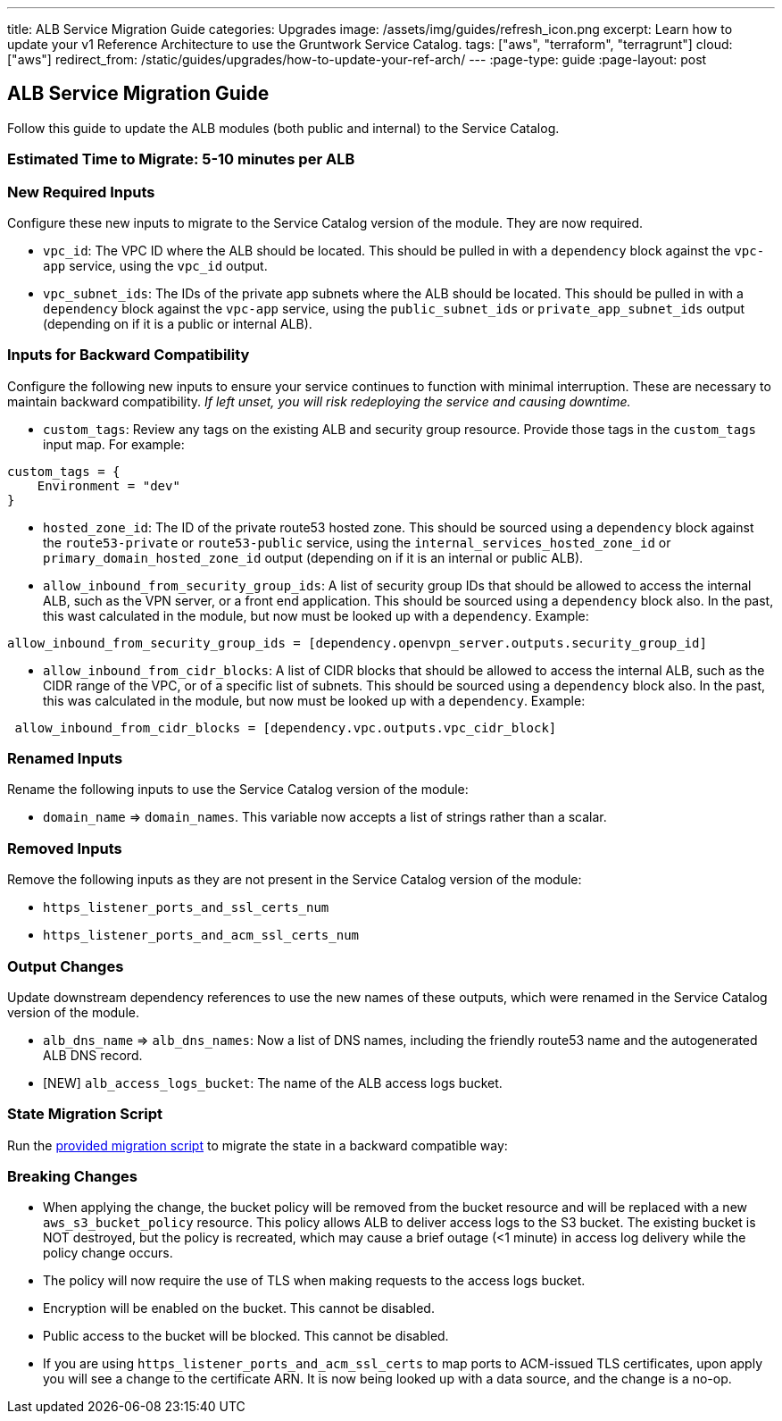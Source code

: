 ---
title: ALB Service Migration Guide
categories: Upgrades
image: /assets/img/guides/refresh_icon.png
excerpt: Learn how to update your v1 Reference Architecture to use the Gruntwork Service Catalog.
tags: ["aws", "terraform", "terragrunt"]
cloud: ["aws"]
redirect_from: /static/guides/upgrades/how-to-update-your-ref-arch/
---
:page-type: guide
:page-layout: post

:toc:
:toc-placement!:

// GitHub specific settings. See https://gist.github.com/dcode/0cfbf2699a1fe9b46ff04c41721dda74 for details.
ifdef::env-github[]
:tip-caption: :bulb:
:note-caption: :information_source:
:important-caption: :heavy_exclamation_mark:
:caution-caption: :fire:
:warning-caption: :warning:
toc::[]
endif::[]

== ALB Service Migration Guide

Follow this guide to update the ALB modules (both public and internal) to the Service Catalog.

=== Estimated Time to Migrate: 5-10 minutes per ALB

=== New Required Inputs

Configure these new inputs to migrate to the Service Catalog version of the module. They are now required.

* `vpc_id`: The VPC ID where the ALB should be located. This should be pulled in with a `dependency` block against the
`vpc-app` service, using the `vpc_id` output.
* `vpc_subnet_ids`: The IDs of the private app subnets where the ALB should be located. This should be pulled in with a
`dependency` block against the `vpc-app` service, using the `public_subnet_ids` or `private_app_subnet_ids` output
(depending on if it is a public or internal ALB).

=== Inputs for Backward Compatibility

Configure the following new inputs to ensure your service continues to function with minimal interruption. These are
necessary to maintain backward compatibility. _If left unset, you will risk redeploying the service and causing
downtime._

* `custom_tags`: Review any tags on the existing ALB and security group resource. Provide those tags in the
`custom_tags` input map. For example:

....
custom_tags = {
    Environment = "dev"
}
....

* `hosted_zone_id`: The ID of the private route53 hosted zone. This should be sourced using a `dependency` block against
the `route53-private` or `route53-public` service, using the `internal_services_hosted_zone_id` or
`primary_domain_hosted_zone_id` output (depending on if it is an internal or public ALB).
* `allow_inbound_from_security_group_ids`: A list of security group IDs that should be allowed to access the internal
ALB, such as the VPN server, or a front end application. This should be sourced using a `dependency` block also. In the
past, this wast calculated in the module, but now must be looked up with a `dependency`. Example:

....
allow_inbound_from_security_group_ids = [dependency.openvpn_server.outputs.security_group_id]
....

* `allow_inbound_from_cidr_blocks`: A list of CIDR blocks that should be allowed to access the internal ALB, such as the
CIDR range of the VPC, or of a specific list of subnets. This should be sourced using a `dependency` block also. In the
past, this was calculated in the module, but now must be looked up with a `dependency`. Example:

....
 allow_inbound_from_cidr_blocks = [dependency.vpc.outputs.vpc_cidr_block]
....

=== Renamed Inputs

Rename the following inputs to use the Service Catalog version of the module:

* `domain_name` ⇒ `domain_names`. This variable now accepts a list of strings rather than a scalar.

=== Removed Inputs

Remove the following inputs as they are not present in the Service Catalog version of the module:

* `https_listener_ports_and_ssl_certs_num`
* `https_listener_ports_and_acm_ssl_certs_num`

=== Output Changes

Update downstream dependency references to use the new names of these outputs, which were renamed in the Service Catalog
version of the module.

* `alb_dns_name` ⇒ `alb_dns_names`: Now a list of DNS names, including the friendly route53 name and the autogenerated
ALB DNS record.
* [NEW] `alb_access_logs_bucket`: The name of the ALB access logs bucket.

=== State Migration Script

Run the link:./scripts/migrate_alb.sh[provided migration script] to migrate the state in a backward compatible way:

=== Breaking Changes

* When applying the change, the bucket policy will be removed from the bucket resource and will be replaced with a new
`aws_s3_bucket_policy` resource. This policy allows ALB to deliver access logs to the S3 bucket. The existing bucket is
NOT destroyed, but the policy is recreated, which may cause a brief outage (<1 minute) in access log delivery while the
policy change occurs.
* The policy will now require the use of TLS when making requests to the access logs bucket.
* Encryption will be enabled on the bucket. This cannot be disabled.
* Public access to the bucket will be blocked. This cannot be disabled.
* If you are using `https_listener_ports_and_acm_ssl_certs` to map ports to ACM-issued TLS certificates, upon apply you
will see a change to the certificate ARN. It is now being looked up with a data source, and the change is a no-op.
